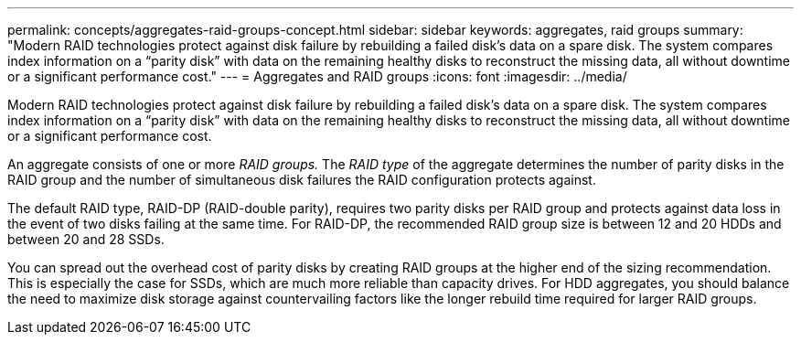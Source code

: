 ---
permalink: concepts/aggregates-raid-groups-concept.html
sidebar: sidebar
keywords: aggregates, raid groups
summary: "Modern RAID technologies protect against disk failure by rebuilding a failed disk’s data on a spare disk. The system compares index information on a “parity disk” with data on the remaining healthy disks to reconstruct the missing data, all without downtime or a significant performance cost."
---
= Aggregates and RAID groups
:icons: font
:imagesdir: ../media/

[.lead]
Modern RAID technologies protect against disk failure by rebuilding a failed disk's data on a spare disk. The system compares index information on a "`parity disk`" with data on the remaining healthy disks to reconstruct the missing data, all without downtime or a significant performance cost.

An aggregate consists of one or more _RAID groups._ The _RAID type_ of the aggregate determines the number of parity disks in the RAID group and the number of simultaneous disk failures the RAID configuration protects against.

The default RAID type, RAID-DP (RAID-double parity), requires two parity disks per RAID group and protects against data loss in the event of two disks failing at the same time. For RAID-DP, the recommended RAID group size is between 12 and 20 HDDs and between 20 and 28 SSDs.

You can spread out the overhead cost of parity disks by creating RAID groups at the higher end of the sizing recommendation. This is especially the case for SSDs, which are much more reliable than capacity drives. For HDD aggregates, you should balance the need to maximize disk storage against countervailing factors like the longer rebuild time required for larger RAID groups.
